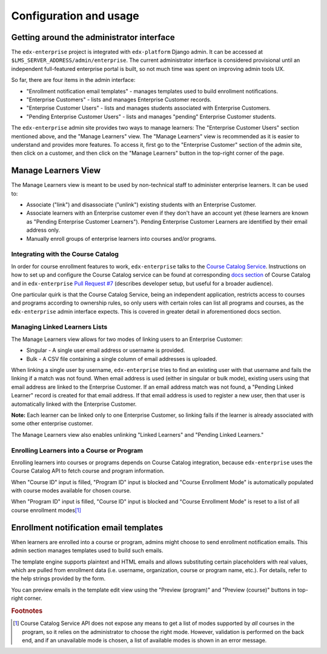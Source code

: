 Configuration and usage
=======================

Getting around the administrator interface
------------------------------------------

The ``edx-enterprise`` project is integrated with ``edx-platform`` Django admin. It can be accessed at
``$LMS_SERVER_ADDRESS/admin/enterprise``. The current administrator interface is considered provisional until an
independent full-featured enterprise portal is built, so not much time was spent on improving admin tools UX.

.. image:: images/enterprise-admin.png

So far, there are four items in the admin interface:

* "Enrollment notification email templates" - manages templates used to build enrollment notifications.
* "Enterprise Customers" - lists and manages Enterprise Customer records.
* "Enterprise Customer Users" - lists and manages students associated with Enterprise Customers.
* "Pending Enterprise Customer Users" - lists and manages "pending" Enterprise Customer students.

.. image:: images/enterprise-customer.png

The ``edx-enterprise`` admin site provides two ways to manage learners: The "Enterprise Customer Users" section
mentioned above, and the "Manage Learners" view. The "Manage Learners" view is recommended as it is easier to understand
and provides more features. To access it, first go to the "Enterprise Customer" section of the admin site, then click
on a customer, and then click on the "Manage Learners" button in the top-right corner of the page.

Manage Learners View
--------------------

The Manage Learners view is meant to be used by non-technical staff to administer enterprise learners.
It can be used to:

* Associate ("link") and disassociate ("unlink") existing students with an Enterprise Customer.
* Associate learners with an Enterprise customer even if they don't have an account yet (these
  learners are known as "Pending Enterprise Customer Learners"). Pending Enterprise Customer Learners are
  identified by their email address only.
* Manually enroll groups of enterprise learners into courses and/or programs.

.. image:: images/manage-learners.png

Integrating with the Course Catalog
^^^^^^^^^^^^^^^^^^^^^^^^^^^^^^^^^^^

In order for course enrollment features to work, ``edx-enterprise`` talks to the `Course Catalog Service`_. Instructions
on how to set up and configure the Course Catalog service can be found at corresponding `docs section`_ of Course
Catalog and in ``edx-enterprise`` `Pull Request #7`_ (describes developer setup, but useful for a broader audience).

One particular quirk is that the Course Catalog Service, being an independent application, restricts access to
courses and programs according to ownership rules, so only users with certain roles can list all programs and courses,
as the ``edx-enterprise`` admin interface expects. This is covered in greater detail in aforementioned docs section.

.. _Course Catalog Service: https://open-edx-course-catalog.readthedocs.io/en/latest/getting_started.html
.. _docs section: https://open-edx-course-catalog.readthedocs.io/en/latest/getting_started.html#lms-integration
.. _Pull Request #7: https://github.com/edx/edx-enterprise/pull/7

Managing Linked Learners Lists
^^^^^^^^^^^^^^^^^^^^^^^^^^^^^^

The Manage Learners view allows for two modes of linking users to an Enterprise Customer:

* Singular - A single user email address or username is provided.
* Bulk - A CSV file containing a single column of email addresses is uploaded.

When linking a single user by username, ``edx-enterprise`` tries to find an existing user with that username and fails
the linking if a match was not found. When email address is used (either in singular or bulk mode), existing users using
that email address are linked to the Enterprise Customer. If an email address match was not found, a "Pending Linked
Learner" record is created for that email address. If that email address is used to register a new user, then that user
is automatically linked with the Enterprise Customer.

**Note:** Each learner can be linked only to one Enterprise Customer, so linking fails if the learner is already
associated with some other enterprise customer.

The Manage Learners view also enables unlinking "Linked Learners" and "Pending Linked Learners."

Enrolling Learners into a Course or Program
^^^^^^^^^^^^^^^^^^^^^^^^^^^^^^^^^^^^^^^^^^^

Enrolling learners into courses or programs depends on Course Catalog integration, because ``edx-enterprise`` uses the
Course Catalog API to fetch course and program information.

When "Course ID" input is filled, "Program ID" input is blocked and "Course Enrollment Mode" is automatically populated
with course modes available for chosen course.

When "Program ID" input is filled, "Course ID" input is blocked and "Course Enrollment Mode" is reset to a list of all
course enrollment modes\ [#f1]_

Enrollment notification email templates
---------------------------------------

When learners are enrolled into a course or program, admins might choose to send enrollment notification emails.
This admin section manages templates used to build such emails.

The template engine supports plaintext and HTML emails and allows substituting certain placeholders with real values,
which are pulled from enrollment data (i.e. username, organization, course or program name, etc.). For details, refer
to the help strings provided by the form.

.. image:: images/enrollment-notification-email-template.png

You can preview emails in the template edit view using the "Preview (program)" and "Preview (course)" buttons in
top-right corner.

.. rubric:: Footnotes

.. [#f1] Course Catalog Service API does not expose any means to get a list of modes supported by *all* courses in the
  program, so it relies on the administrator to choose the right mode. However, validation is performed on the back
  end, and if an unavailable mode is chosen, a list of available modes is shown in an error message.
